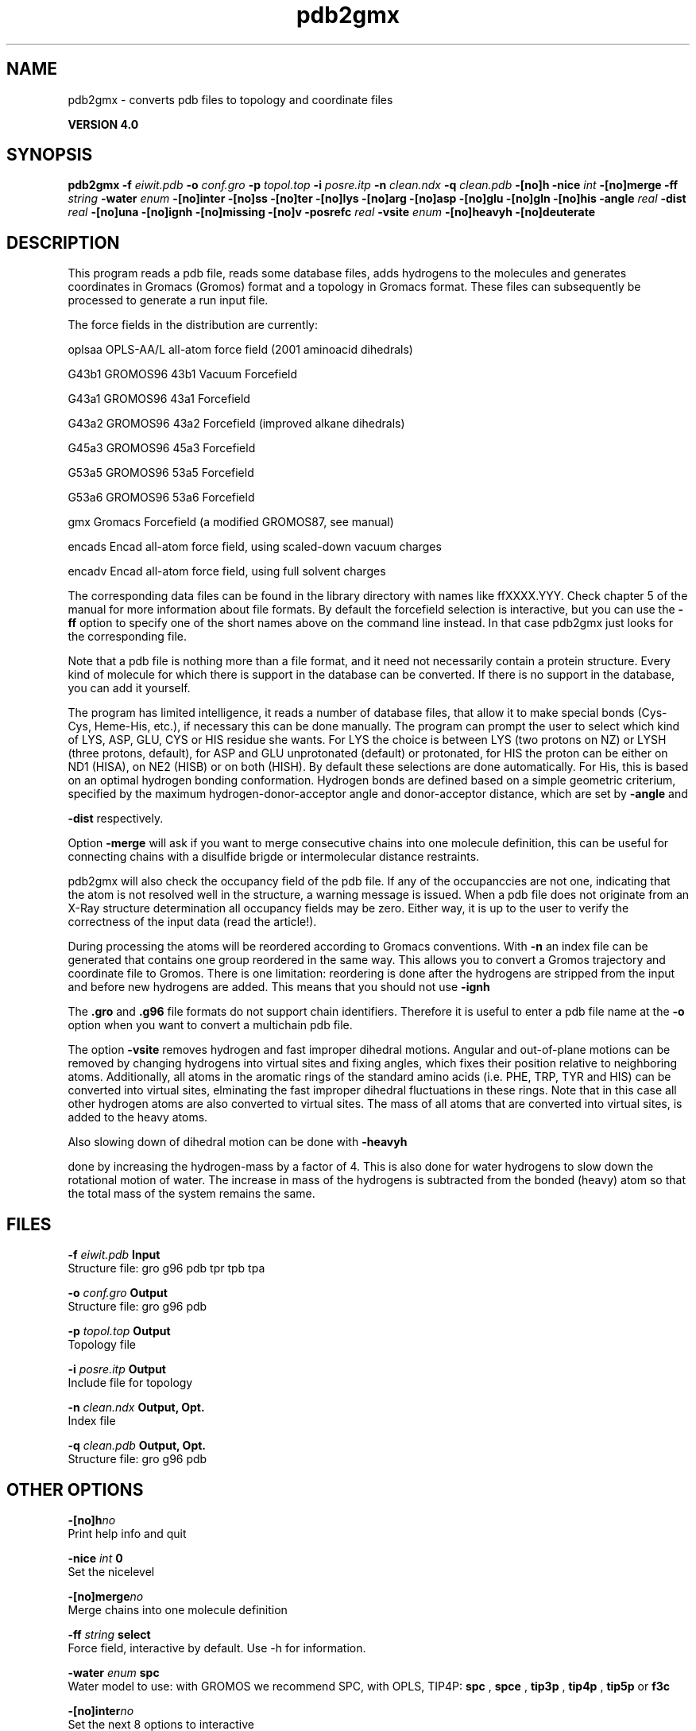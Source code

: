 .TH pdb2gmx 1 "Thu 16 Oct 2008"
.SH NAME
pdb2gmx - converts pdb files to topology and coordinate files

.B VERSION 4.0
.SH SYNOPSIS
\f3pdb2gmx\fP
.BI "-f" " eiwit.pdb "
.BI "-o" " conf.gro "
.BI "-p" " topol.top "
.BI "-i" " posre.itp "
.BI "-n" " clean.ndx "
.BI "-q" " clean.pdb "
.BI "-[no]h" ""
.BI "-nice" " int "
.BI "-[no]merge" ""
.BI "-ff" " string "
.BI "-water" " enum "
.BI "-[no]inter" ""
.BI "-[no]ss" ""
.BI "-[no]ter" ""
.BI "-[no]lys" ""
.BI "-[no]arg" ""
.BI "-[no]asp" ""
.BI "-[no]glu" ""
.BI "-[no]gln" ""
.BI "-[no]his" ""
.BI "-angle" " real "
.BI "-dist" " real "
.BI "-[no]una" ""
.BI "-[no]ignh" ""
.BI "-[no]missing" ""
.BI "-[no]v" ""
.BI "-posrefc" " real "
.BI "-vsite" " enum "
.BI "-[no]heavyh" ""
.BI "-[no]deuterate" ""
.SH DESCRIPTION
This program reads a pdb file, reads
some database files, adds hydrogens to the molecules and generates
coordinates in Gromacs (Gromos) format and a topology in Gromacs format.
These files can subsequently be processed to generate a run input file.



The force fields in the distribution are currently:


oplsaa OPLS-AA/L all-atom force field (2001 aminoacid dihedrals)

G43b1  GROMOS96 43b1 Vacuum Forcefield 

G43a1  GROMOS96 43a1 Forcefield 

G43a2  GROMOS96 43a2 Forcefield (improved alkane dihedrals)

G45a3  GROMOS96 45a3 Forcefield 

G53a5  GROMOS96 53a5 Forcefield 

G53a6  GROMOS96 53a6 Forcefield 

gmx    Gromacs Forcefield (a modified GROMOS87, see manual)

encads Encad all-atom force field, using scaled-down vacuum charges

encadv Encad all-atom force field, using full solvent charges


The corresponding data files can be found in the library directory
with names like ffXXXX.YYY. Check chapter 5 of the manual for more
information about file formats. By default the forcefield selection
is interactive, but you can use the 
.B -ff
option to specify
one of the short names above on the command line instead. In that
case pdb2gmx just looks for the corresponding file.


Note that a pdb file is nothing more than a file format, and it
need not necessarily contain a protein structure. Every kind of
molecule for which there is support in the database can be converted.
If there is no support in the database, you can add it yourself.


The program has limited intelligence, it reads a number of database
files, that allow it to make special bonds (Cys-Cys, Heme-His, etc.),
if necessary this can be done manually. The program can prompt the
user to select which kind of LYS, ASP, GLU, CYS or HIS residue she
wants. For LYS the choice is between LYS (two protons on NZ) or LYSH
(three protons, default), for ASP and GLU unprotonated (default) or
protonated, for HIS the proton can be either on ND1 (HISA), on NE2
(HISB) or on both (HISH). By default these selections are done
automatically. For His, this is based on an optimal hydrogen bonding
conformation. Hydrogen bonds are defined based on a simple geometric
criterium, specified by the maximum hydrogen-donor-acceptor angle
and donor-acceptor distance, which are set by 
.B -angle
and

.B -dist
respectively.


Option 
.B -merge
will ask if you want to merge consecutive chains
into one molecule definition, this can be useful for connecting chains
with a disulfide brigde or intermolecular distance restraints.


pdb2gmx will also check the occupancy field of the pdb file.
If any of the occupanccies are not one, indicating that the atom is
not resolved well in the structure, a warning message is issued.
When a pdb file does not originate from an X-Ray structure determination
all occupancy fields may be zero. Either way, it is up to the user
to verify the correctness of the input data (read the article!).


During processing the atoms will be reordered according to Gromacs
conventions. With 
.B -n
an index file can be generated that
contains one group reordered in the same way. This allows you to
convert a Gromos trajectory and coordinate file to Gromos. There is
one limitation: reordering is done after the hydrogens are stripped
from the input and before new hydrogens are added. This means that
you should not use 
.B -ignh
.


The 
.B .gro
and 
.B .g96
file formats do not support chain
identifiers. Therefore it is useful to enter a pdb file name at
the 
.B -o
option when you want to convert a multichain pdb file.



The option 
.B -vsite
removes hydrogen and fast improper dihedral
motions. Angular and out-of-plane motions can be removed by changing
hydrogens into virtual sites and fixing angles, which fixes their
position relative to neighboring atoms. Additionally, all atoms in the
aromatic rings of the standard amino acids (i.e. PHE, TRP, TYR and HIS)
can be converted into virtual sites, elminating the fast improper dihedral
fluctuations in these rings. Note that in this case all other hydrogen
atoms are also converted to virtual sites. The mass of all atoms that are
converted into virtual sites, is added to the heavy atoms.


Also slowing down of dihedral motion can be done with 
.B -heavyh

done by increasing the hydrogen-mass by a factor of 4. This is also
done for water hydrogens to slow down the rotational motion of water.
The increase in mass of the hydrogens is subtracted from the bonded
(heavy) atom so that the total mass of the system remains the same.
.SH FILES
.BI "-f" " eiwit.pdb" 
.B Input
 Structure file: gro g96 pdb tpr tpb tpa 

.BI "-o" " conf.gro" 
.B Output
 Structure file: gro g96 pdb 

.BI "-p" " topol.top" 
.B Output
 Topology file 

.BI "-i" " posre.itp" 
.B Output
 Include file for topology 

.BI "-n" " clean.ndx" 
.B Output, Opt.
 Index file 

.BI "-q" " clean.pdb" 
.B Output, Opt.
 Structure file: gro g96 pdb 

.SH OTHER OPTIONS
.BI "-[no]h"  "no    "
 Print help info and quit

.BI "-nice"  " int" " 0" 
 Set the nicelevel

.BI "-[no]merge"  "no    "
 Merge chains into one molecule definition

.BI "-ff"  " string" " select" 
 Force field, interactive by default. Use -h for information.

.BI "-water"  " enum" " spc" 
 Water model to use: with GROMOS we recommend SPC, with OPLS, TIP4P: 
.B spc
, 
.B spce
, 
.B tip3p
, 
.B tip4p
, 
.B tip5p
or 
.B f3c


.BI "-[no]inter"  "no    "
 Set the next 8 options to interactive

.BI "-[no]ss"  "no    "
 Interactive SS bridge selection

.BI "-[no]ter"  "no    "
 Interactive termini selection, iso charged

.BI "-[no]lys"  "no    "
 Interactive Lysine selection, iso charged

.BI "-[no]arg"  "no    "
 Interactive Arganine selection, iso charged

.BI "-[no]asp"  "no    "
 Interactive Aspartic Acid selection, iso charged

.BI "-[no]glu"  "no    "
 Interactive Glutamic Acid selection, iso charged

.BI "-[no]gln"  "no    "
 Interactive Glutamine selection, iso neutral

.BI "-[no]his"  "no    "
 Interactive Histidine selection, iso checking H-bonds

.BI "-angle"  " real" " 135   " 
 Minimum hydrogen-donor-acceptor angle for a H-bond (degrees)

.BI "-dist"  " real" " 0.3   " 
 Maximum donor-acceptor distance for a H-bond (nm)

.BI "-[no]una"  "no    "
 Select aromatic rings with united CH atoms on Phenylalanine, Tryptophane and Tyrosine

.BI "-[no]ignh"  "no    "
 Ignore hydrogen atoms that are in the pdb file

.BI "-[no]missing"  "no    "
 Continue when atoms are missing, dangerous

.BI "-[no]v"  "no    "
 Be slightly more verbose in messages

.BI "-posrefc"  " real" " 1000  " 
 Force constant for position restraints

.BI "-vsite"  " enum" " none" 
 Convert atoms to virtual sites: 
.B none
, 
.B hydrogens
or 
.B aromatics


.BI "-[no]heavyh"  "no    "
 Make hydrogen atoms heavy

.BI "-[no]deuterate"  "no    "
 Change the mass of hydrogens to 2 amu

